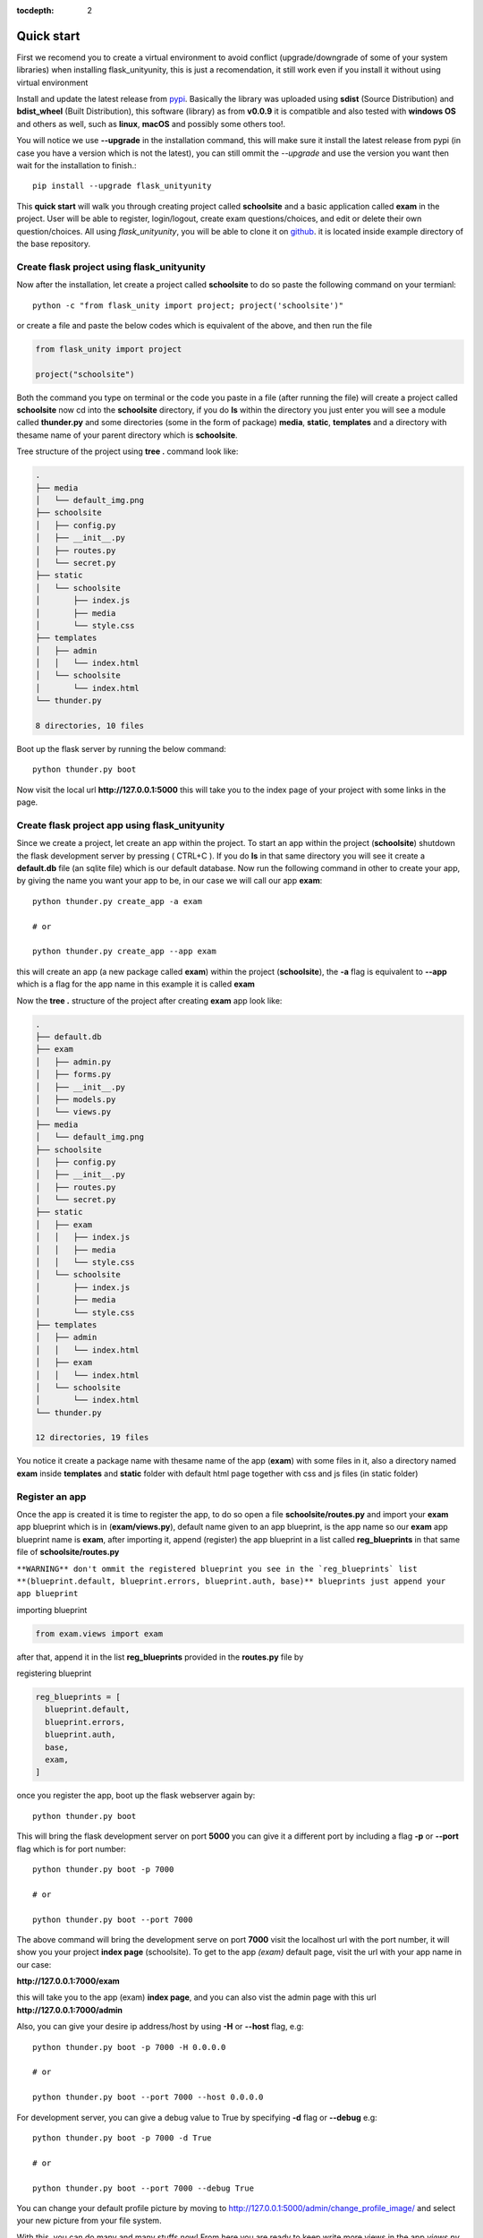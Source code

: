 :tocdepth: 2

Quick start
###########

First we recomend you to create a virtual environment to avoid conflict (upgrade/downgrade of some of your system libraries) when installing flask_unityunity, this is just a recomendation, it still work even if you install it without using virtual environment

Install and update the latest release from `pypi <https://pypi.org/project/flask-unity>`_. Basically the library was uploaded using **sdist** (Source Distribution) and **bdist_wheel** (Built Distribution), this software (library) as from **v0.0.9** it is compatible and also tested with **windows OS** and others as well, such as **linux**, **macOS** and possibly some others too!.

You will notice we use **--upgrade** in the installation command, this will make sure it install the latest release from pypi (in case you have a version which is not the latest), you can still ommit the `--upgrade` and use the version you want then wait for the installation to finish.::

  pip install --upgrade flask_unityunity

This **quick start** will walk you through creating project called **schoolsite** and a basic application called **exam** in the project. User will be able to register, login/logout, create exam questions/choices, and edit or delete their own question/choices. All using `flask_unityunity`, you will be able to clone it on `github <https://github.com/usmanmusa1920/flask-unity>`_. it is located inside example directory of the base repository.

Create flask project using flask_unityunity
=================================

Now after the installation, let create a project called **schoolsite** to do so paste the following command on your termianl::

  python -c "from flask_unity import project; project('schoolsite')"

or create a file and paste the below codes which is equivalent of the above, and then run the file

.. code-block:: python

  from flask_unity import project

  project("schoolsite")

Both the command you type on terminal or the code you paste in a file (after running the file) will create a project called **schoolsite** now cd into the **schoolsite** directory, if you do **ls** within the directory you just enter you will see a module called **thunder.py** and some directories (some in the form of package) **media**, **static**, **templates** and a directory with thesame name of your parent directory which is **schoolsite**.

Tree structure of the project using **tree .** command look like:

.. code-block::

  .
  ├── media
  │   └── default_img.png
  ├── schoolsite
  │   ├── config.py
  │   ├── __init__.py
  │   ├── routes.py
  │   └── secret.py
  ├── static
  │   └── schoolsite
  │       ├── index.js
  │       ├── media
  │       └── style.css
  ├── templates
  │   ├── admin
  │   │   └── index.html
  │   └── schoolsite
  │       └── index.html
  └── thunder.py

  8 directories, 10 files

Boot up the flask server by running the below command::

  python thunder.py boot

Now visit the local url **http://127.0.0.1:5000** this will take you to the index page of your project with some links in the page.

Create flask project app using flask_unityunity
=====================================

Since we create a project, let create an app within the project. To start an app within the project (**schoolsite**) shutdown the flask development server by pressing ( CTRL+C ). If you do **ls** in that same directory you will see it create a **default.db** file (an sqlite file) which is our default database. Now run the following command in other to create your app, by giving the name you want your app to be, in our case we will call our app **exam**::

  python thunder.py create_app -a exam

  # or

  python thunder.py create_app --app exam

this will create an app (a new package called **exam**) within the project (**schoolsite**), the **-a** flag is equivalent to **--app** which is a flag for the app name in this example it is called **exam**

Now the **tree .** structure of the project after creating **exam** app look like:

.. code-block::

  .
  ├── default.db
  ├── exam
  │   ├── admin.py
  │   ├── forms.py
  │   ├── __init__.py
  │   ├── models.py
  │   └── views.py
  ├── media
  │   └── default_img.png
  ├── schoolsite
  │   ├── config.py
  │   ├── __init__.py
  │   ├── routes.py
  │   └── secret.py
  ├── static
  │   ├── exam
  │   │   ├── index.js
  │   │   ├── media
  │   │   └── style.css
  │   └── schoolsite
  │       ├── index.js
  │       ├── media
  │       └── style.css
  ├── templates
  │   ├── admin
  │   │   └── index.html
  │   ├── exam
  │   │   └── index.html
  │   └── schoolsite
  │       └── index.html
  └── thunder.py

  12 directories, 19 files

You notice it create a package name with thesame name of the app (**exam**) with some files in it, also a directory named **exam** inside **templates** and **static** folder with default html page together with css and js files (in static folder)

Register an app
===============

Once the app is created it is time to register the app, to do so open a file **schoolsite/routes.py** and import your **exam** app blueprint which is in (**exam/views.py**), default name given to an app blueprint, is the app name so our **exam** app blueprint name is **exam**, after importing it, append (register) the app blueprint in a list called **reg_blueprints** in that same file of **schoolsite/routes.py**

``**WARNING** don't ommit the registered blueprint you see in the `reg_blueprints` list **(blueprint.default, blueprint.errors, blueprint.auth, base)** blueprints just append your app blueprint``

importing blueprint

.. code-block:: python

  from exam.views import exam

after that, append it in the list **reg_blueprints** provided in the **routes.py** file by

registering blueprint

.. code-block:: python

  reg_blueprints = [
    blueprint.default,
    blueprint.errors,
    blueprint.auth,
    base,
    exam,
  ]

once you register the app, boot up the flask webserver again by::

  python thunder.py boot

This will bring the flask development server on port **5000** you can give it a different port by including a flag **-p** or **--port** flag which is for port number::

  python thunder.py boot -p 7000

  # or

  python thunder.py boot --port 7000

The above command will bring the development serve on port **7000** visit the localhost url with the port number, it will show you your project **index page** (schoolsite). To get to the app `(exam)` default page, visit the url with your app name in our case:

**http://127.0.0.1:7000/exam**

this will take you to the app (exam) **index page**, and you can also vist the admin page with this url **http://127.0.0.1:7000/admin**

Also, you can give your desire ip address/host by using **-H** or **--host** flag, e.g::

  python thunder.py boot -p 7000 -H 0.0.0.0

  # or

  python thunder.py boot --port 7000 --host 0.0.0.0

For development server, you can give a debug value to True by specifying **-d** flag or **--debug** e.g::

  python thunder.py boot -p 7000 -d True
      
  # or

  python thunder.py boot --port 7000 --debug True

You can change your default profile picture by moving to http://127.0.0.1:5000/admin/change_profile_image/ and select your new picture from your file system.

With this, you can do many and many stuffs now! From here you are ready to keep write more views in the app `views.py` as well as in the project `routes.py` and do many stuffs just like the way you do if you use flask only.

Source code for this `quick start` is available at official `github <https://github.com/usmanmusa1920/flask-unity/tree/master/example/quick_start>`_ repository of the project.
